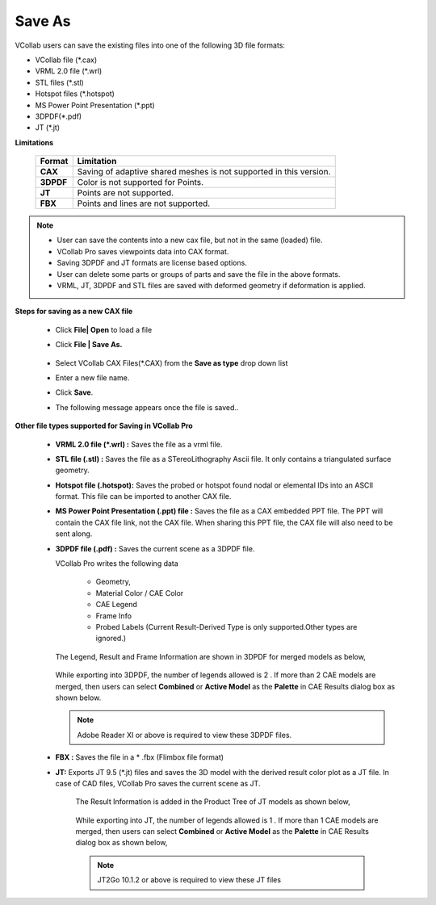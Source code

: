 Save As
=======
VCollab users can save the existing files into one of the following 3D file formats:

-  VCollab file (\*.cax)
-  VRML 2.0 file (\*.wrl)
-  STL files (\*.stl)
-  Hotspot files (\*.hotspot)
-  MS Power Point Presentation (\*.ppt)
-  3DPDF(\*.pdf)
-  JT (\*.jt)


**Limitations**

    +-----------------------------------+-----------------------------------+
    | **Format**                        | **Limitation**                    |
    +-----------------------------------+-----------------------------------+
    | **CAX**                           |    Saving of adaptive shared      |
    |                                   |    meshes is not supported in     |
    |                                   |    this version.                  |
    +-----------------------------------+-----------------------------------+
    | **3DPDF**                         |    Color is not supported for     |
    |                                   |    Points.                        |
    +-----------------------------------+-----------------------------------+
    | **JT**                            |    Points are not supported.      |
    +-----------------------------------+-----------------------------------+
    | **FBX**                           |Points and lines are not supported.|
    +-----------------------------------+-----------------------------------+

.. note:: 

    - User can save the contents into a new cax file, but not in the same (loaded) file.
    - VCollab Pro saves viewpoints data into CAX format.
    - Saving 3DPDF and JT formats are license based options.
    - User can delete some parts or groups of parts and save the file in the above formats.
    - VRML, JT, 3DPDF and STL files are saved with deformed geometry if deformation is applied.

**Steps for saving as a new CAX file**


    -  Click **File| Open** to load a file

    -  Click **File | Save As.**

          |saveas|

    -  Select VCollab CAX Files(\*.CAX) from the **Save as type** drop down list
    -  Enter a new file name.
    -  Click **Save**.
    -  The following message appears once the file is saved..

          |filesavemsg| 

**Other file types supported for Saving in VCollab Pro**


 -  **VRML 2.0 file (\*.wrl) :** Saves the file as a vrml file.  

 -  **STL file (.stl) :** Saves the file as a STereoLithography Ascii file. It only contains a 
    triangulated surface geometry.  

 -  **Hotspot file (.hotspot):** Saves the probed or hotspot found nodal or elemental IDs into an ASCII 
    format. This file can be imported to another CAX file. 

 -  **MS Power Point Presentation (.ppt) file :** Saves the file as a CAX embedded PPT file. The PPT will contain the CAX file link, not the CAX file. When sharing this PPT file, the CAX file will also need to be sent along.

 -  **3DPDF file (.pdf) :**
    Saves the current scene as a 3DPDF file. 
    
    VCollab Pro writes the following data

         -  Geometry,
         -  Material Color / CAE Color
         -  CAE Legend
         -  Frame Info
         -  Probed Labels (Current Result-Derived Type is only supported.Other types are ignored.)
    The Legend, Result and Frame Information are shown in 3DPDF for   merged models as below,

          |legendandframe| 

    While exporting into 3DPDF, the number of legends allowed is 2 . If more than 2 CAE models are merged, then users can select **Combined** or **Active Model** as the **Palette** in CAE Results dialog box as shown below.

           |CAE| 

    .. note::
 
        Adobe Reader XI or above is required to view these 3DPDF files.

 - **FBX :** Saves the file in a * .fbx (Flimbox file format)


 -  **JT:** Exports JT 9.5 (*.jt) files and saves the 3D model with the derived result color plot as a JT file. In case of CAD files, VCollab Pro saves the current scene as JT.
 
        The Result Information is added in the Product Tree of JT models as   shown below,

            |jtmodel|

        While exporting into JT, the number of legends allowed is 1 . If more than 1 CAE models are merged, then users can select **Combined** or **Active Model** as the **Palette** in CAE Results dialog box as shown below,

           |CAE1| 

        .. note::
            
            JT2Go 10.1.2 or above is required to view these JT files

.. |saveas| image:: JPGImages/saveAS_dialogbox.png
.. |filesavemsg| image:: JPGImages/filesaved_dialogbox.png
.. |legendandframe| image:: JPGImages/legend_frame_information.png
.. |CAE| image:: JPGImages/saveAS_CAE_dialogbox.png
.. |jtmodel| image:: JPGImages/saveAS_jtmodel.png
.. |CAE1| image:: JPGImages/saveAS_CAE_dialogbox.png
